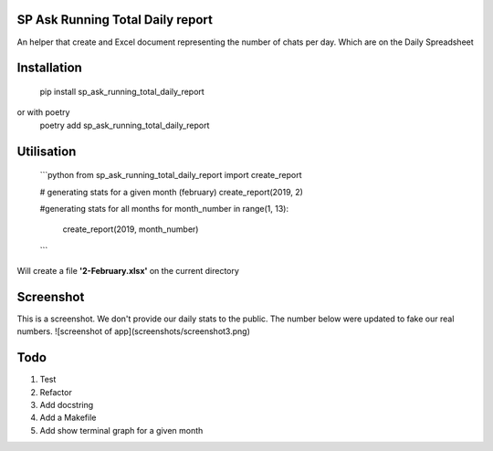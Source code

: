 ================================
SP Ask Running Total Daily report
================================
An helper that create and Excel document representing the number of chats per day. Which are on the Daily Spreadsheet

==============
Installation
==============

    pip install sp_ask_running_total_daily_report
or with poetry
    poetry add sp_ask_running_total_daily_report

==============
Utilisation
==============
    ```python
    from sp_ask_running_total_daily_report import create_report

    # generating stats for a given month (february)
    create_report(2019, 2)

    #generating stats for all months
    for month_number in range(1, 13):
        create_report(2019, month_number)
    ```
Will create a file **'2-February.xlsx'** on the current directory

==============
Screenshot
==============
This is a screenshot. We don't provide our daily stats to the public. The number below were updated to fake our real numbers.
![screenshot of app](screenshots/screenshot3.png)

=========
Todo
=========
1.  Test
2.  Refactor
3.  Add docstring
4.  Add a Makefile
5.  Add show terminal graph for a given month
